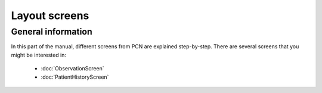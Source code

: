 Layout screens
=====

.. _layoutscreens:

General information
------------
In this part of the manual, different screens from PCN are explained step-by-step.
There are several screens that you might be interested in:

   - :doc:`ObservationScreen` 
   - :doc:`PatientHistoryScreen` 
   
   
